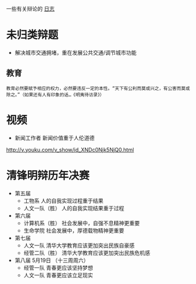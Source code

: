 #+BEGIN_COMMENT
.. title: 辩论
.. slug: index
#+END_COMMENT

一些有关辩论的 [[/categories/cat_bian-lun.html][日志]]
* 未归类辩题
- 解决城市交通拥堵，重在发展公共交通/调节城市功能
** 教育
#+BEGIN_EXAMPLE
教育必然要赋予相应的权力，必然要违反一定的本性。“天下有公利而莫或兴之，有公害而莫或除之。”（如果还有人有印象的话…《明夷待访录》）
#+END_EXAMPLE
* 视频

- 新闻工作者 新闻价值重于人伦道德
http://v.youku.com/v_show/id_XNDc0Njk5NjQ0.html
* 清锋明辩历年决赛
- 第五届
  - 工物系 人的自我实现过程重于结果
  - 人文一队（胜） 人的自我实现结果重于过程
- 第六届
  - 计算机系（胜） 社会发展中，自强不息精神更重要
  - 生命学院 社会发展中，厚德载物精神更重要
- 第七届
  - 人文一队 清华大学教育应该更加突出民族自豪感
  - 经管二队（胜） 清华大学教育应该更加突出民族危机感
- 第八届 5月19日          （十三周周六）
  - 经管一队 青春更应该坚持梦想
  - 人文一队 青春更应该立足现实


